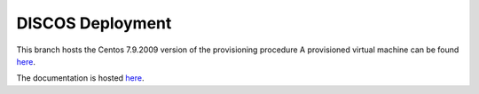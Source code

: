 *****************
DISCOS Deployment
*****************

This branch hosts the Centos 7.9.2009 version of the provisioning procedure
A provisioned virtual machine can be found `here <https://drive.google.com/file/d/1HZKrOM-yQ5234UzR6UKiQXOoeSQBY0Wm/view?usp=sharing>`_.

The documentation is hosted `here
<http://discos.readthedocs.io/en/latest/developer/howto/installing/index.html>`_.
